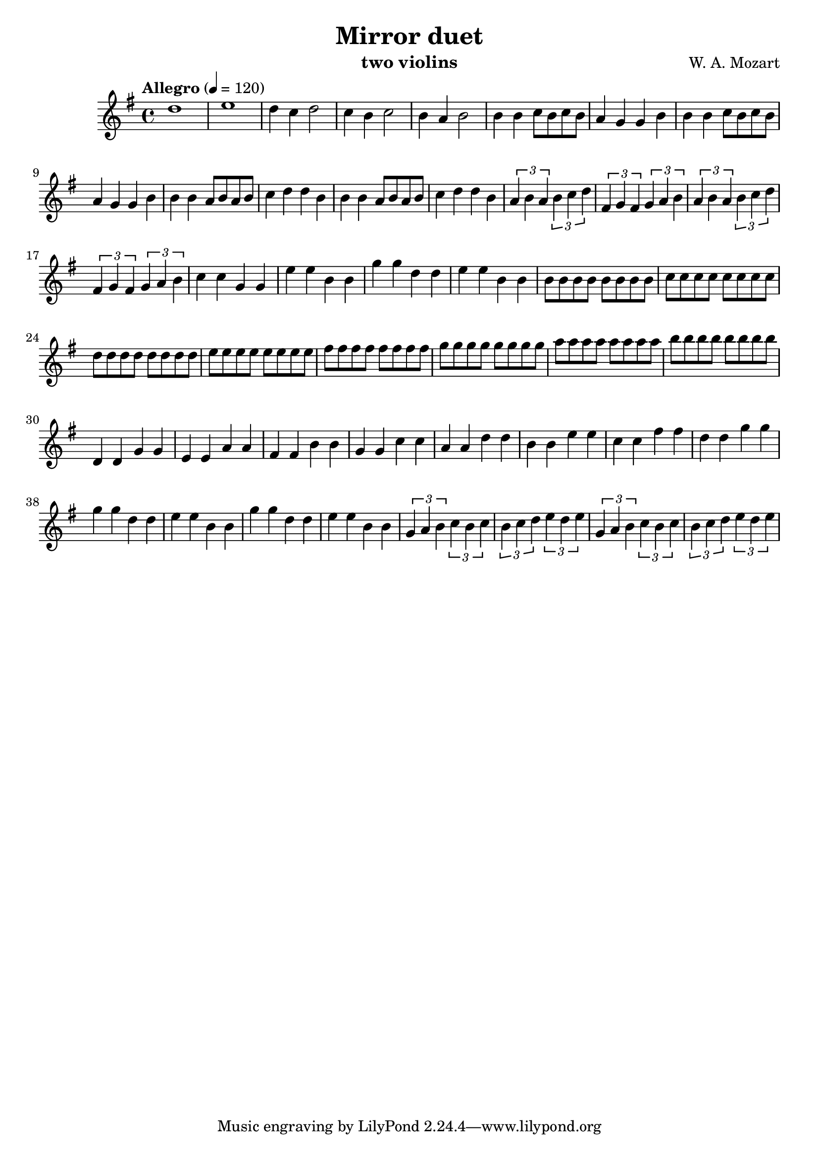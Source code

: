 \version "2.20.0"

\header {
  title = "Mirror duet"
  composer = "W. A. Mozart"
  instrument = "two violins"
}

\score {
  \new Staff {
    \key g \major
    \time 4/4
    \tempo "Allegro" 4 = 120
    \clef "treble"
    \set Staff.midiInstrument = "violin"
    \relative {
      %Takt 1—5
      d''1 | e1 | d4 c d2 | c4 b c2 | b4 a b2
      %Takt 6—13
      b4 b c8 b c b | a4 g g b | b4 b c8 b c b | a4 g g b
      b4 b a8 b a b | c4 d d b | b4 b a8 b a b | c4 d d b
      %Takt 14—17
      \repeat unfold 2 {
        \tuplet 3/2 { a4 b a } \tuplet 3/2 { b c d } | \tuplet 3/2 { fis, g fis } \tuplet 3/2 { g a b }
      }
      %Takt 18—21
      c4 c g g | e' e b b | g' g d d | e e b b
      %Takt 22—29
      \repeat unfold 8 { b8 } | \repeat unfold 8 { c } | \repeat unfold 8 { d } | \repeat unfold 8 { e }
      \repeat unfold 8 { fis } | \repeat unfold 8 { g } | \repeat unfold 8 { a } | \repeat unfold 8 { b }
      %Takt 30—37
      d,,4 d g g | e e a a | fis fis b b | g g c c | a a d d | b b e e | c c fis fis | d d g g
      %Takt 38—41
      \repeat unfold 2 { g g d d | e e b b }
      %Takt 42—45
      \repeat unfold 2 {
        \tuplet 3/2 { g4 a b } \tuplet 3/2 { c b c } | \tuplet 3/2 { b c d } \tuplet 3/2 { e d e }
      }
    }
  }
  \midi {}
  \layout {}
}

